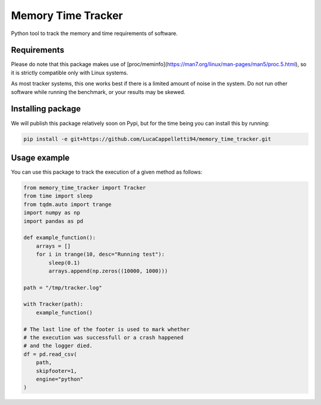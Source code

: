 Memory Time Tracker
=================================
Python tool to track the memory and time requirements of software.

Requirements
----------------------------
Please do note that this package makes use of [proc/meminfo](https://man7.org/linux/man-pages/man5/proc.5.html),
so it is strictly compatible only with Linux systems.

As most tracker systems, this one works best if there is a limited amount of noise in the system.
Do not run other software while running the benchmark, or your results may be skewed.

Installing package
----------------------------
We will publish this package relatively soon on Pypi, but for the time being you can install this by running:

.. code:: bash

    pip install -e git+https://github.com/LucaCappelletti94/memory_time_tracker.git

Usage example
---------------------------
You can use this package to track the execution of a given method as follows:

.. code:: python

    from memory_time_tracker import Tracker
    from time import sleep
    from tqdm.auto import trange
    import numpy as np
    import pandas as pd

    def example_function():
        arrays = []
        for i in trange(10, desc="Running test"):
            sleep(0.1)
            arrays.append(np.zeros((10000, 1000)))

    path = "/tmp/tracker.log"
            
    with Tracker(path):
        example_function()
    
    # The last line of the footer is used to mark whether
    # the execution was successfull or a crash happened 
    # and the logger died.
    df = pd.read_csv(
        path,
        skipfooter=1,
        engine="python"
    )